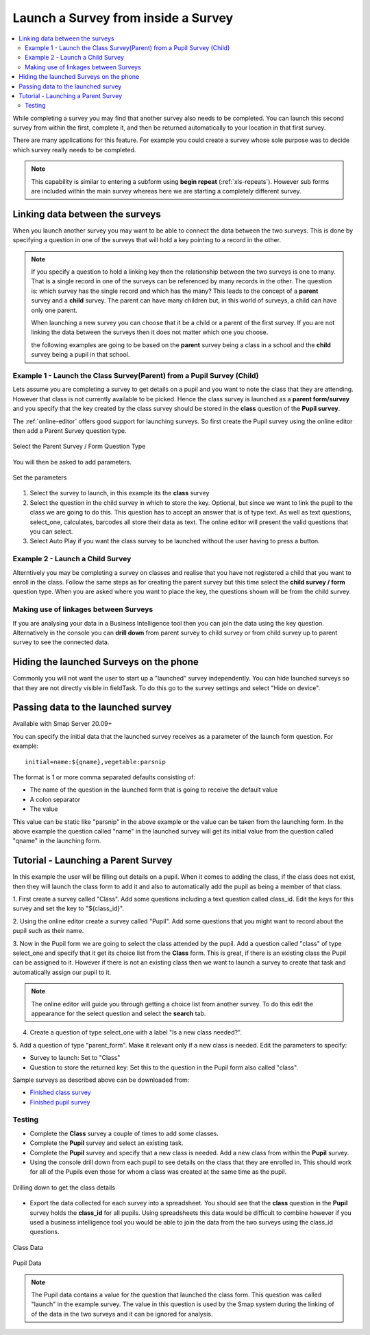 .. _launch-survey:

Launch a Survey from inside a Survey
====================================

.. contents::
 :local:
 
While completing a survey you may find that another survey also needs to be completed.  You can launch this second survey from 
within the first, complete it, and then be returned automatically to your location in that first survey.  

There are many applications for this feature. For example you could create a survey whose sole purpose was to 
decide which survey really needs to be completed.

.. note::

  This capability is similar to entering a subform using **begin repeat** (:ref:`xls-repeats`).  However sub forms are included within the main 
  survey whereas here we are starting a completely different survey.

Linking data between the surveys
--------------------------------

When you launch another survey you may want to be able to connect the data between the two surveys.
This is done by specifying a question in one of the surveys that will hold a key pointing to a record in the other.

.. note::

  If you specify a question to hold a linking key then the relationship between the two surveys is one to many.  That is a single record in one of
  the surveys can be referenced by many records in the other.  The question is: which survey has the single record and which has the many?  This leads
  to the concept of a **parent** survey and a **child** survey.  The parent can have many children but, in this world of surveys, a 
  child can have only one parent.

  When launching a new survey you can choose that it be a child or a parent of the first survey.  If you are not linking the data between the
  surveys then it does not matter which one you choose.  
  
  the following examples are going to be based on the **parent** survey being a class in a school and the **child** survey being a pupil 
  in that school.

Example 1 - Launch the Class Survey(Parent) from a Pupil Survey (Child)
+++++++++++++++++++++++++++++++++++++++++++++++++++++++++++++++++++++++

Lets assume you are completing a survey to get details on a pupil and you want to note the class that they are attending.  However that class is not
currently available to be picked.  Hence the class survey is launched as a **parent form/survey** and you specify that the key created by the 
class survey should be stored in the **class** question of the **Pupil survey**.

The :ref:`online-editor` offers good support for launching surveys.  So first create the Pupil survey using the online editor 
then add a Parent Survey question type.

.. figure::  _images/launch1.png
   :align:   center
   :width: 	 300px
   :alt:     Select the Parent Survey / Form Question Type

   Select the Parent Survey / Form Question Type

You will then be asked to add parameters.

.. figure::  _images/launch2.png
   :align:   center
   :width: 	 300px
   :alt:     Set the paremeters

   Set the parameters
   
#.  Select the survey to launch, in this example its the **class** survey
#.  Select the question in the child survey in which to store the key. Optional, but since we want to link the pupil to the class 
    we are going to do this.  This question has to accept an answer that is of type text.  As well as text questions, select_one,
    calculates, barcodes all store their data as text.	The online editor will present the valid questions that you can select. 
#.  Select Auto Play if you want the class survey to be launched without the user having to press a button.


Example 2 - Launch a Child Survey
+++++++++++++++++++++++++++++++++

Alterntively you may be completing a survey on classes and realise that you have not registered a child that you want to enroll in the class.
Follow the same steps as for creating the parent survey but this time select the **child survey / form** question type.   When you are asked
where you want to place the key, the questions shown will be from the child survey. 

Making use of linkages between Surveys
++++++++++++++++++++++++++++++++++++++

If you are analysing your data in a Business Intelligence tool then you can join the data using the key question.  Alternatively in the console
you can **drill down** from parent survey to child survey or from child survey up to parent survey to see the connected data.

Hiding the launched Surveys on the phone
----------------------------------------

Commonly you will not want the user to start up a "launched" survey independently.  You can hide launched surveys 
so that they are not directly visible in fieldTask.  To do this go to the survey settings and select "Hide on device".

Passing data to the launched survey
-----------------------------------

Available with Smap Server 20.09+

You can specify the initial data that the launched survey receives as a parameter of the launch form question. For example::

  initial=name:${qname},vegetable:parsnip

The format is 1 or more comma separated defaults consisting of:

* The name of the question in the launched form that is going to receive the default value
* A colon separator
* The value

This value can be static like "parsnip" in the above example or the value can be taken from the launching form.  In the above example the 
question called "name" in the launched survey will get its initial value from the question called "qname" in the launching form.

Tutorial - Launching a Parent Survey
------------------------------------

In this example the user will be filling out details on a pupil.  When it comes to adding the class, if the class does not exist, then 
they will launch the class form to add it and also to automatically add the pupil as being a member of that class.

1. First create a survey called "Class". Add some questions including a text question called class_id.  Edit the keys for this survey
and set the key to "${class_id}".

2. Using the online editor create a survey called "Pupil".  Add some questions that you might want to record about the pupil such as their
name.

3. Now in the Pupil form we are going to select the class attended by the pupil.  Add a question called "class" of type select_one and specify that it
get its choice list from the **Class** form.  This is great, if there is an existing class the Pupil can be assigned to it.  However if there is
not an existing class then we want to launch a survey to create that task and automatically assign our pupil to it.

.. note::

  The online editor will guide you through getting a choice list from another survey.  To do this edit the appearance for the select question
  and select the **search** tab.
  
4. Create a question of type select_one with a label "Is a new class needed?".  

5. Add a question of type "parent_form".  Make it relevant only if a new class is needed. Edit the parameters
to specify:

*  Survey to launch:  Set to "Class"
*  Question to store the returned key: Set this to the question in the Pupil form also called "class".

Sample surveys as described above can be downloaded from:

*  `Finished class survey <https://docs.google.com/spreadsheets/d/1oh6oH9dM3-Kvs1-mN-J2GbOEBI19byId-d_YxXBFHU8/edit?usp=sharing>`_
*  `Finished pupil survey <https://docs.google.com/spreadsheets/d/1skiRy3WimY-rPZM8msjTZV93l-qmbxv8Sf7Wn-n4PuU/edit?usp=sharing>`_

Testing
+++++++

*  Complete the **Class** survey a couple of times to add some classes.
*  Complete the **Pupil** survey and select an existing task.
*  Complete the **Pupil** survey and specify that a new class is needed.  Add a new class from within the **Pupil** survey.
*  Using the console drill down from each pupil to see details on the class that they are enrolled in.  This should work for
   all of the Pupils even those for whom a class was created at the same time as the pupil.
   
.. figure::  _images/launch3.png
   :align:   center
   :width: 	 600px
   :alt:     Drilling down to get the class details
   
   Drilling down to get the class details
   
*  Export the data collected for each survey into a spreadsheet.  You should see that the **class** question in the **Pupil**
   survey holds the **class_id** for all pupils.  Using spreadsheets this data would be difficult to combine however if you used
   a business intelligence tool you would be able to join the data from the two surveys using the class_id questions.
   
.. figure::  _images/launch4.png
   :align:   center
   :width: 	 300px
   :alt:     Class Data

   Class Data
   
.. figure::  _images/launch5.png
   :align:   center
   :width: 	 600px
   :alt:     Pupil Data

   Pupil Data
   
.. note::

  The Pupil data contains a value for the question that launched the class form. This question was called "launch" in the 
  example survey.  The value in this question is used by the Smap system during the linking of
  of the data in the two surveys and it can be ignored for analysis.
